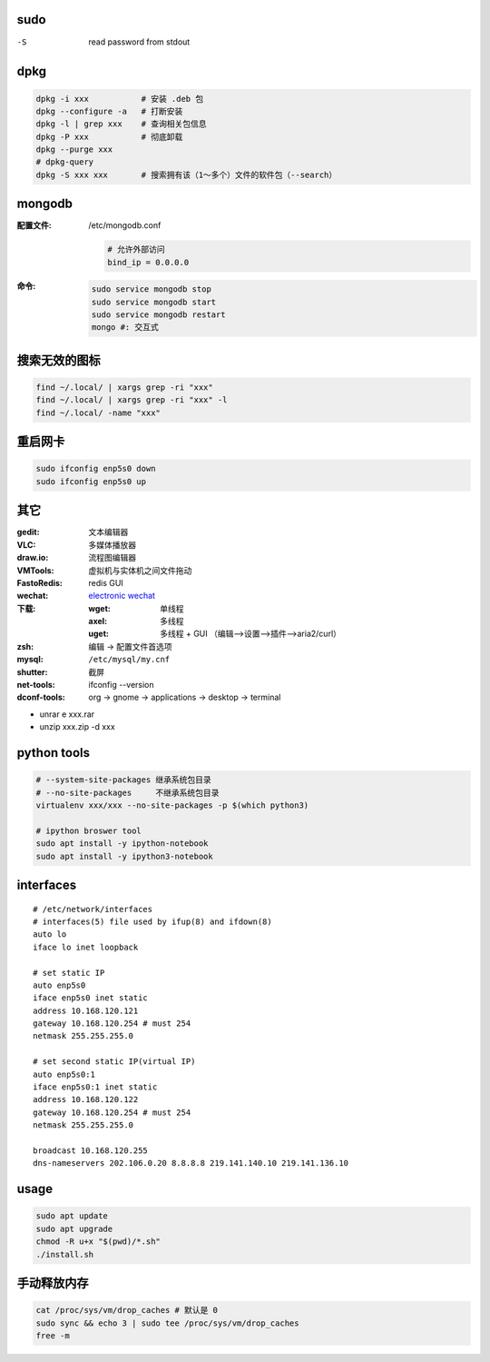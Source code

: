 sudo
----
-S  read password from stdout

dpkg
----
.. code-block:: bash

    dpkg -i xxx           # 安装 .deb 包
    dpkg --configure -a   # 打断安装
    dpkg -l | grep xxx    # 查询相关包信息
    dpkg -P xxx           # 彻底卸载
    dpkg --purge xxx
    # dpkg-query
    dpkg -S xxx xxx       # 搜索拥有该（1～多个）文件的软件包（--search）

mongodb
-------

:配置文件: /etc/mongodb.conf

    .. code-block:: ini

        # 允许外部访问
        bind_ip = 0.0.0.0

:命令:

    .. code-block:: bash

        sudo service mongodb stop
        sudo service mongodb start
        sudo service mongodb restart
        mongo #: 交互式


搜索无效的图标
------------
.. code-block:: bash

    find ~/.local/ | xargs grep -ri "xxx"
    find ~/.local/ | xargs grep -ri "xxx" -l
    find ~/.local/ -name "xxx"


重启网卡
-------------
.. code-block:: bash

    sudo ifconfig enp5s0 down
    sudo ifconfig enp5s0 up


其它
----

:gedit:      文本编辑器
:VLC:        多媒体播放器
:draw.io:    流程图编辑器
:VMTools:    虚拟机与实体机之间文件拖动
:FastoRedis: redis GUI
:wechat:     `electronic wechat <https://github.com/geeeeeeeeek/electronic-wechat.git>`_
:下载:

    :wget: 单线程
    :axel: 多线程
    :uget: 多线程 + GUI （编辑-->设置-->插件-->aria2/curl）

:zsh: 编辑 -> 配置文件首选项
:mysql:    ``/etc/mysql/my.cnf``

:shutter: 截屏
:net-tools: ifconfig --version
:dconf-tools: org -> gnome -> applications -> desktop -> terminal

- unrar e xxx.rar
- unzip xxx.zip -d xxx


python tools
-------------
.. code-block:: bash

    # --system-site-packages 继承系统包目录
    # --no-site-packages     不继承系统包目录
    virtualenv xxx/xxx --no-site-packages -p $(which python3)

    # ipython broswer tool
    sudo apt install -y ipython-notebook
    sudo apt install -y ipython3-notebook


interfaces
-----------
::

    # /etc/network/interfaces
    # interfaces(5) file used by ifup(8) and ifdown(8)
    auto lo
    iface lo inet loopback

    # set static IP
    auto enp5s0
    iface enp5s0 inet static
    address 10.168.120.121
    gateway 10.168.120.254 # must 254
    netmask 255.255.255.0

    # set second static IP(virtual IP)
    auto enp5s0:1
    iface enp5s0:1 inet static
    address 10.168.120.122
    gateway 10.168.120.254 # must 254
    netmask 255.255.255.0

    broadcast 10.168.120.255
    dns-nameservers 202.106.0.20 8.8.8.8 219.141.140.10 219.141.136.10


usage
------
.. code-block:: bash

    sudo apt update
    sudo apt upgrade
    chmod -R u+x "$(pwd)/*.sh"
    ./install.sh


手动释放内存
-----------------------
.. code-block:: bash

    cat /proc/sys/vm/drop_caches # 默认是 0
    sudo sync && echo 3 | sudo tee /proc/sys/vm/drop_caches
    free -m